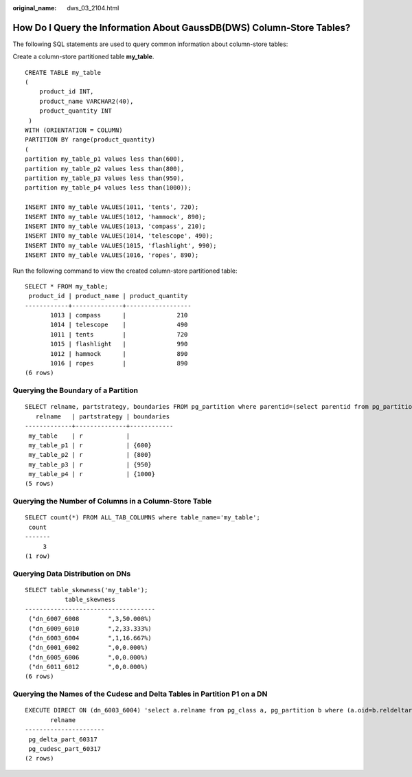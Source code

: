:original_name: dws_03_2104.html

.. _dws_03_2104:

How Do I Query the Information About GaussDB(DWS) Column-Store Tables?
======================================================================

The following SQL statements are used to query common information about column-store tables:

Create a column-store partitioned table **my_table**.

::

   CREATE TABLE my_table
   (
       product_id INT,
       product_name VARCHAR2(40),
       product_quantity INT
    )
   WITH (ORIENTATION = COLUMN)
   PARTITION BY range(product_quantity)
   (
   partition my_table_p1 values less than(600),
   partition my_table_p2 values less than(800),
   partition my_table_p3 values less than(950),
   partition my_table_p4 values less than(1000));

   INSERT INTO my_table VALUES(1011, 'tents', 720);
   INSERT INTO my_table VALUES(1012, 'hammock', 890);
   INSERT INTO my_table VALUES(1013, 'compass', 210);
   INSERT INTO my_table VALUES(1014, 'telescope', 490);
   INSERT INTO my_table VALUES(1015, 'flashlight', 990);
   INSERT INTO my_table VALUES(1016, 'ropes', 890);

Run the following command to view the created column-store partitioned table:

::

   SELECT * FROM my_table;
    product_id | product_name | product_quantity
   ------------+--------------+------------------
          1013 | compass      |              210
          1014 | telescope    |              490
          1011 | tents        |              720
          1015 | flashlight   |              990
          1012 | hammock      |              890
          1016 | ropes        |              890
   (6 rows)

Querying the Boundary of a Partition
------------------------------------

::

   SELECT relname, partstrategy, boundaries FROM pg_partition where parentid=(select parentid from pg_partition where relname='my_table');
      relname   | partstrategy | boundaries
   -------------+--------------+------------
    my_table    | r            |
    my_table_p1 | r            | {600}
    my_table_p2 | r            | {800}
    my_table_p3 | r            | {950}
    my_table_p4 | r            | {1000}
   (5 rows)

Querying the Number of Columns in a Column-Store Table
------------------------------------------------------

::

   SELECT count(*) FROM ALL_TAB_COLUMNS where table_name='my_table';
    count
   -------
        3
   (1 row)

Querying Data Distribution on DNs
---------------------------------

::

   SELECT table_skewness('my_table');
              table_skewness
   ------------------------------------
    ("dn_6007_6008        ",3,50.000%)
    ("dn_6009_6010        ",2,33.333%)
    ("dn_6003_6004        ",1,16.667%)
    ("dn_6001_6002        ",0,0.000%)
    ("dn_6005_6006        ",0,0.000%)
    ("dn_6011_6012        ",0,0.000%)
   (6 rows)

Querying the Names of the Cudesc and Delta Tables in Partition P1 on a DN
-------------------------------------------------------------------------

::

   EXECUTE DIRECT ON (dn_6003_6004) 'select a.relname from pg_class a, pg_partition b where (a.oid=b.reldeltarelid or a.oid=b.relcudescrelid) and b.relname=''my_table_p1''';
          relname
   ----------------------
    pg_delta_part_60317
    pg_cudesc_part_60317
   (2 rows)

